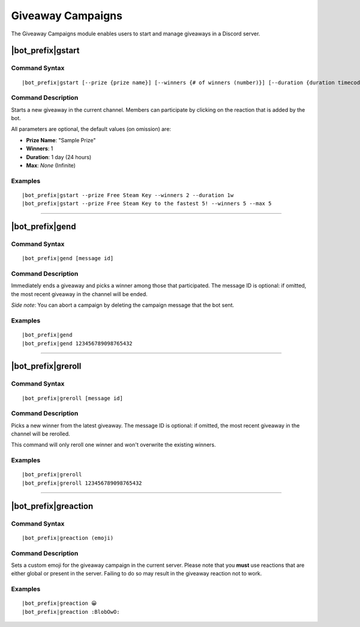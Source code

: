******************
Giveaway Campaigns
******************

The Giveaway Campaigns module enables users to start and manage giveaways in a Discord server.

.. seealso::
    Partially inspired by `GiveawayBot <https://giveawaybot.party/>`_.

|bot_prefix|\ gstart
--------------------

Command Syntax
^^^^^^^^^^^^^^
.. parsed-literal::

    |bot_prefix|\ gstart [--prize {prize name}] [--winners {# of winners (number)}] [--duration {duration timecode}] [--max {# of users after which the bot will stop the giveaway (number)}]
    
Command Description
^^^^^^^^^^^^^^^^^^^
Starts a new giveaway in the current channel. Members can participate by clicking on the reaction that is added by the bot.

All parameters are optional, the default values (on omission) are:

* **Prize Name**: "Sample Prize"
* **Winners**: 1
* **Duration**: 1 day (24 hours)
* **Max**: *None* (Infinite)

Examples
^^^^^^^^
.. parsed-literal::

    |bot_prefix|\ gstart --prize Free Steam Key --winners 2 --duration 1w
    |bot_prefix|\ gstart --prize Free Steam Key to the fastest 5! --winners 5 --max 5

....

|bot_prefix|\ gend
------------------

Command Syntax
^^^^^^^^^^^^^^
.. parsed-literal::

    |bot_prefix|\ gend [message id]

Command Description
^^^^^^^^^^^^^^^^^^^
Immediately ends a giveaway and picks a winner among those that participated. The message ID is optional: if omitted, the most recent giveaway in the channel will be ended.

*Side note*: You can abort a campaign by deleting the campaign message that the bot sent.

Examples
^^^^^^^^
.. parsed-literal::

    |bot_prefix|\ gend
    |bot_prefix|\ gend 123456789098765432

....

|bot_prefix|\ greroll
---------------------

Command Syntax
^^^^^^^^^^^^^^
.. parsed-literal::

    |bot_prefix|\ greroll [message id]

Command Description
^^^^^^^^^^^^^^^^^^^
Picks a new winner from the latest giveaway. The message ID is optional: if omitted, the most recent giveaway in the channel will be rerolled.

This command will only reroll one winner and won't overwrite the existing winners.

Examples
^^^^^^^^
.. parsed-literal::

    |bot_prefix|\ greroll
    |bot_prefix|\ greroll 123456789098765432

....

|bot_prefix|\ greaction
-----------------------

Command Syntax
^^^^^^^^^^^^^^
.. parsed-literal::

    |bot_prefix|\ greaction (emoji)
    
Command Description
^^^^^^^^^^^^^^^^^^^
Sets a custom emoji for the giveaway campaign in the current server. Please note that you **must** use reactions that are either global or present in the server. Failing to do so may result in the giveaway reaction not to work.

Examples
^^^^^^^^
.. parsed-literal::

    |bot_prefix|\ greaction 😀
    |bot_prefix|\ greaction :BlobOwO:

